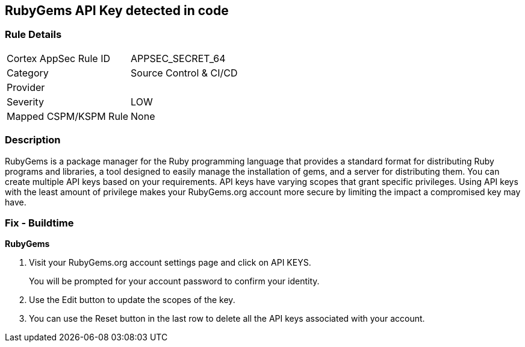 == RubyGems API Key detected in code


=== Rule Details

[cols="1,3"]
|===
|Cortex AppSec Rule ID |APPSEC_SECRET_64
|Category |Source Control & CI/CD
|Provider |
|Severity |LOW
|Mapped CSPM/KSPM Rule |None
|===


=== Description 


RubyGems is a package manager for the Ruby programming language that provides a standard format for distributing Ruby programs and libraries, a tool designed to easily manage the installation of gems, and a server for distributing them.
You can create multiple API keys based on your requirements.
API keys have varying scopes that grant specific privileges.
Using API keys with the least amount of privilege makes your RubyGems.org account more secure by limiting the impact a compromised key may have.

=== Fix - Buildtime


*RubyGems* 



. Visit your RubyGems.org account settings page and click on API KEYS.
+
You will be prompted for your account password to confirm your identity.

. Use the Edit button to update the scopes of the key.

. You can use the Reset button in the last row to delete all the API keys associated with your account.
